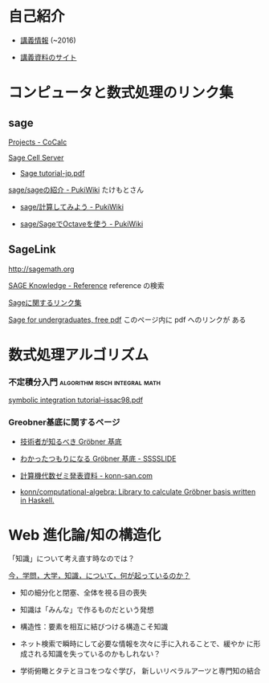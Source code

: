 * 自己紹介

  - [[http://wiki.cis.iwate-u.ac.jp/~suzuki/][講義情報]] (~2016)

  - [[https://github.com/masayuki054/comp_and_cal/][講義資料のサイト]]

* コンピュータと数式処理のリンク集
** sage 

    [[https://cocalc.com/projects?session=default][Projects - CoCalc]]

    [[http://sagecell.sagemath.org/][Sage Cell Server]]

    - [[http://doc.sagemath.org/pdf/ja/tutorial/tutorial-jp.pdf][Sage tutorial-jp.pdf]]

    [[http://www.pwv.co.jp/%7Etake/TakeWiki/index.php?sage%2Fsage%E3%81%AE%E7%B4%B9%E4%BB%8B][sage/sageの紹介 - PukiWiki]] たけもとさん

    - [[http://www.pwv.co.jp/~take/TakeWiki/index.php?sage%2F%E8%A8%88%E7%AE%97%E3%81%97%E3%81%A6%E3%81%BF%E3%82%88%E3%81%86][sage/計算してみよう - PukiWiki]]

    - [[http://www.pwv.co.jp/%7Etake/TakeWiki/index.php?sage%2FSage%E3%81%A7Octave%E3%82%92%E4%BD%BF%E3%81%86][sage/SageでOctaveを使う - PukiWiki]] 

** SageLink

   [[http://sagemath.org]] 

   [[http://sk.sagepub.com/reference][SAGE Knowledge - Reference]] reference の検索

   [[https://qiita.com/HirofumiYashima/items/6bb5770961a3b7d33118][Sageに関するリンク集]]

   [[http://www.gregorybard.com/Sage.html][Sage for undergraduates, free pdf]]   このページ内に pdf へのリンクが
   ある

* 数式処理アルゴリズム

*** 不定積分入門			      :algorithm:risch:integral:math:
    [[http://www-sop.inria.fr/cafe/Manuel.Bronstein/publications/issac98.pdf][symbolic integration tutorial--issac98.pdf]]
    
*** Greobner基底に関するページ

    - [[https://www.slideshare.net/konn/grbner][技術者が知るべき Gröbner 基底]]
    
    - [[http://sssslide.com/speakerdeck.com/konn/wakatutatumorininaru-grobner-ji-di][わかったつもりになる Gröbner 基底 - SSSSLIDE]]
    
    - [[http://konn-san.com/math/computational-algebra-seminar.html][計算機代数ゼミ発表資料 - konn-san.com]]
    
    - [[https://github.com/konn/computational-algebra][konn/computational-algebra: Library to calculate Gröbner basis written in Haskell.]]


* Web 進化論/知の構造化 

    「知識」について考え直す時なのでは？

**** [[http://ocw.u-tokyo.ac.jp/lecture_files/gf_18/1/notes/ja/01yoshimimima.pdf][今，学問，大学，知識，について，何が起っているのか？]]

    - 知の細分化と閉塞、全体を視る目の喪失

    - 知識は「みんな」で作るものだという発想

    - 構造性：要素を相互に結びつける構造こそ知識

    - ネット検索で瞬時にして必要な情報を次々に手に入れることで、緩やか
      に形成される知識を失っているのかもしれない？

    - 学術俯瞰とタテとヨコをつなぐ学び，
      新しいリベラルアーツと専門知の結合


